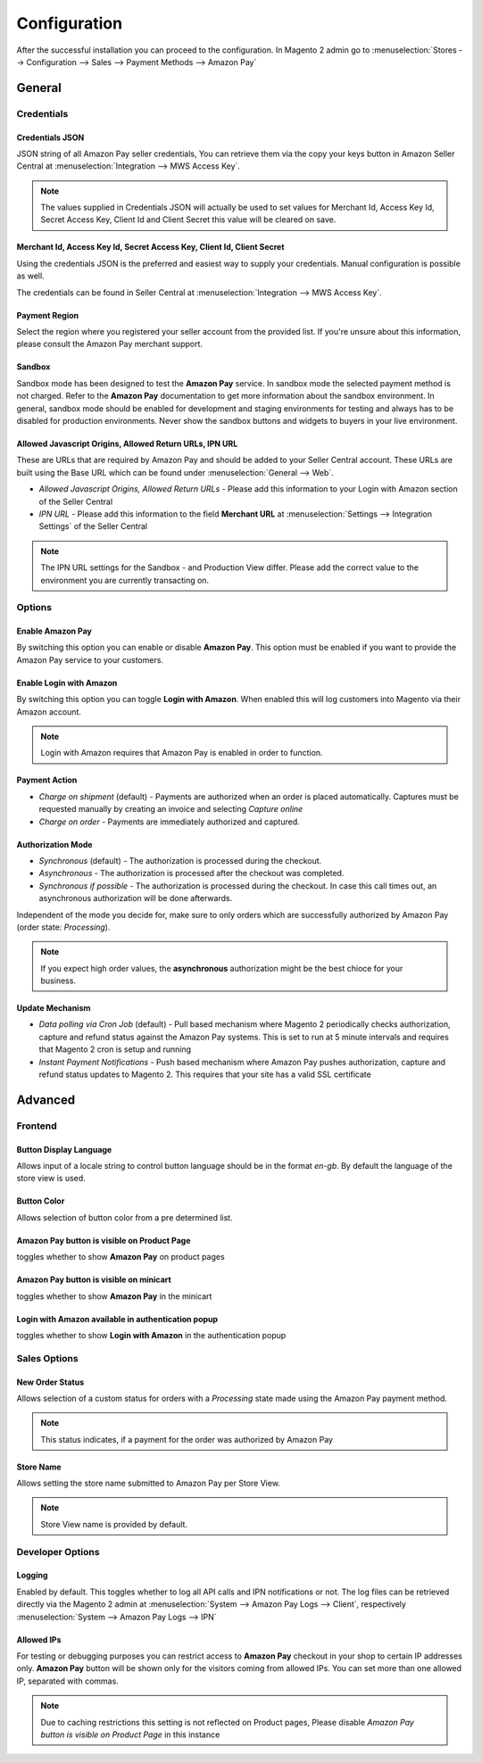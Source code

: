 Configuration
=============
After the successful installation you can proceed to the configuration. In Magento 2 admin go to :menuselection:`Stores --> Configuration --> Sales --> Payment Methods --> Amazon Pay`

General
-------

Credentials
'''''''''''

Credentials JSON
................
JSON string of all Amazon Pay seller credentials, You can retrieve them via the copy your keys button in Amazon Seller Central at :menuselection:`Integration --> MWS Access Key`.

.. note:: The values supplied in Credentials JSON will actually be used to set values for Merchant Id, Access Key Id, Secret Access Key, Client Id and Client Secret this value will be cleared on save.


Merchant Id, Access Key Id, Secret Access Key, Client Id, Client Secret
.......................................................................
Using the credentials JSON is the preferred and easiest way to supply your credentials. Manual configuration is possible as well.

The credentials can be found in Seller Central at :menuselection:`Integration --> MWS Access Key`.

.. image:: /images/seller-central/configuration_screenshot_1.png

Payment Region
..............
Select the region where you registered your seller account from the provided list. If you're unsure about this information, please consult the Amazon Pay merchant support.

Sandbox
.......
Sandbox mode has been designed to test the **Amazon Pay** service. In sandbox mode the selected payment method is not charged. Refer to the **Amazon Pay** documentation to get more information about the sandbox environment. In general, sandbox mode should be enabled for development and staging environments for testing and always has to be disabled for production environments. Never show the sandbox buttons and widgets to buyers in your live environment.

Allowed Javascript Origins, Allowed Return URLs, IPN URL
........................................................
These are URLs that are required by Amazon Pay and should be added to your Seller Central account. These URLs are built using the Base URL which can be found under :menuselection:`General --> Web`.

* `Allowed Javascript Origins, Allowed Return URLs` - Please add this information to your Login with Amazon section of the Seller Central
* `IPN URL` - Please add this information to the field **Merchant URL** at :menuselection:`Settings --> Integration Settings` of the Seller Central

.. note:: The IPN URL settings for the Sandbox - and Production View differ. Please add the correct value to the environment you are currently transacting on.

Options
'''''''

Enable Amazon Pay
......................
By switching this option you can enable or disable **Amazon Pay**. This option must be enabled if you want to provide the Amazon Pay service to your customers.

Enable Login with Amazon
........................
By switching this option you can toggle **Login with Amazon**. When enabled this will log customers into Magento via their Amazon account.

.. note:: Login with Amazon requires that Amazon Pay is enabled in order to function.

Payment Action
..............
* `Charge on shipment` (default) - Payments are authorized when an order is placed automatically. Captures must be requested manually by creating an invoice and selecting `Capture online`
* `Charge on order` - Payments are immediately authorized and captured.

Authorization Mode
..................
* `Synchronous` (default) - The authorization is processed during the checkout. 
* `Asynchronous` - The authorization is processed after the checkout was completed.
* `Synchronous if possible` - The authorization is processed during the checkout. In case this call times out, an asynchronous authorization will be done afterwards. 

Independent of the mode you decide for, make sure to only orders which are successfully authorized by Amazon Pay (order state: `Processing`).

.. note:: If you expect high order values, the **asynchronous** authorization might be the best chioce for your business.

Update Mechanism
................
* `Data polling via Cron Job` (default) - Pull based mechanism where Magento 2 periodically checks authorization, capture  and refund status against the Amazon Pay systems. This is set to run at 5 minute intervals and requires that Magento 2 cron is setup and running
* `Instant Payment Notifications` - Push based mechanism where Amazon Pay pushes authorization, capture and refund status updates to Magento 2. This requires that your site has a valid SSL certificate

 
Advanced
--------

Frontend
''''''''

Button Display Language
.......................
Allows input of a locale string to control button language should be in the format `en-gb`. By default the language of the store view is used.

Button Color
............
Allows selection of button color from a pre determined list.

Amazon Pay button is visible on Product Page
.................................................
toggles whether to show **Amazon Pay** on product pages

Amazon Pay button is visible on minicart
.................................................
toggles whether to show **Amazon Pay** in the minicart

Login with Amazon available in authentication popup
.................................................
toggles whether to show **Login with Amazon** in the authentication popup

Sales Options
'''''''''''''

New Order Status
................
Allows selection of a custom status for orders with a `Processing` state made using the Amazon Pay payment method. 

.. note:: This status indicates, if a payment for the order was authorized by Amazon Pay

Store Name
................
Allows setting the store name submitted to Amazon Pay per Store View. 

.. note:: Store View name is provided by default.

Developer Options
'''''''''''''''''

Logging
.......
Enabled by default. This toggles whether to log all API calls and IPN notifications or not. The log files can be retrieved directly via the Magento 2 admin at :menuselection:`System --> Amazon Pay Logs --> Client`, respectively :menuselection:`System --> Amazon Pay Logs --> IPN`

Allowed IPs
...........
For testing or debugging purposes you can restrict access to **Amazon Pay** checkout in your shop to certain IP addresses only. **Amazon Pay** button will be shown only for the visitors coming from allowed IPs. You can set more than one allowed IP, separated with commas.

.. note:: Due to caching restrictions this setting is not reflected on Product pages, Please  disable `Amazon Pay button is visible on Product Page` in this instance
